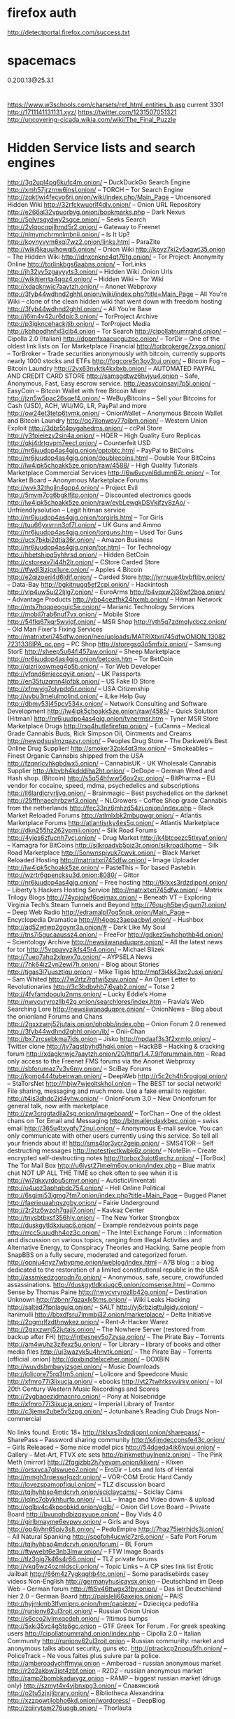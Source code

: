 * firefox auth
http://detectportal.firefox.com/success.txt
* spacemacs
0.200.13@25.3.1
* 
https://www.w3schools.com/charsets/ref_html_entities_b.asp
current 3301
http://1711141131131.xyz/
https://twitter.com/1231507051321
http://uncovering-cicada.wikia.com/wiki/The_Final_Puzzle

* Hidden Service lists and search engines
http://3g2upl4pq6kufc4m.onion/ – DuckDuckGo Search Engine
http://xmh57jrzrnw6insl.onion/ – TORCH – Tor Search Engine
http://zqktlwi4fecvo6ri.onion/wiki/index.php/Main_Page – Uncensored Hidden Wiki
http://32rfckwuorlf4dlv.onion/ – Onion URL Repository
http://e266al32vpuorbyg.onion/bookmarks.php – Dark Nexus
http://5plvrsgydwy2sgce.onion/ – Seeks Search
http://2vlqpcqpjlhmd5r2.onion/ – Gateway to Freenet
http://nlmymchrmnlmbnii.onion/ – Is It Up?
http://kpynyvym6xqi7wz2.onion/links.html – ParaZite
http://wiki5kauuihowqi5.onion/ – Onion Wiki
http://kpvz7ki2v5agwt35.onion – The Hidden Wiki
http://idnxcnkne4qt76tg.onion/ – Tor Project: Anonymity Online
http://torlinkbgs6aabns.onion/ – TorLinks
http://jh32yv5zgayyyts3.onion/ – Hidden Wiki .Onion Urls
http://wikitjerrta4qgz4.onion/ – Hidden Wiki – Tor Wiki
http://xdagknwjc7aaytzh.onion/ – Anonet Webproxy
http://3fyb44wdhnd2ghhl.onion/wiki/index.php?title=Main_Page – All You’re Wiki – clone of the clean hidden wiki that went down with freedom hosting
http://3fyb44wdhnd2ghhl.onion/ – All You’re Base
http://j6im4v42ur6dpic3.onion/ – TorProject Archive
http://p3igkncehackjtib.onion/ – TorProject Media
http://kbhpodhnfxl3clb4.onion – Tor Search
http://cipollatnumrrahd.onion/ – Cipolla 2.0 (Italian)
http://dppmfxaacucguzpc.onion/ – TorDir – One of the oldest link lists on Tor
Marketplace Financial
http://torbrokerge7zxgq.onion/ – TorBroker – Trade securities anonymously with bitcoin, currently supports nearly 1000 stocks and ETFs
http://fogcore5n3ov3tui.onion/ – Bitcoin Fog – Bitcoin Laundry
http://2vx63nyktk4kxbxb.onion/ – AUTOMATED PAYPAL AND CREDIT CARD STORE
http://samsgdtwz6hvjyu4.onion – Safe, Anonymous, Fast, Easy escrow service.
http://easycoinsayj7p5l.onion/ – EasyCoin – Bitcoin Wallet with free Bitcoin Mixer
http://jzn5w5pac26sqef4.onion/ – WeBuyBitcoins – Sell your Bitcoins for Cash (USD), ACH, WU/MG, LR, PayPal and more
http://ow24et3tetp6tvmk.onion/ – OnionWallet – Anonymous Bitcoin Wallet and Bitcoin Laundry
http://qc7ilonwpv77qibm.onion/ – Western Union Exploit
http://3dbr5t4pygahedms.onion/ – ccPal Store
http://y3fpieiezy2sin4a.onion/ – HQER – High Quality Euro Replicas
http://qkj4drtgvpm7eecl.onion/ – Counterfeit USD
http://nr6juudpp4as4gjg.onion/pptobtc.html – PayPal to BitCoins
http://nr6juudpp4as4gjg.onion/doublecoins.html – Double Your BitCoins
http://lw4ipk5choakk5ze.onion/raw/4588/ – High Quality Tutorials
Marketplace Commercial Services
http://6w6vcynl6dumn67c.onion/ – Tor Market Board – Anonymous Marketplace Forums
http://wvk32thojln4gpp4.onion/ – Project Evil
http://5mvm7cg6bgklfjtp.onion/ – Discounted electronics goods
http://lw4ipk5choakk5ze.onion/raw/evbLewgkDSVkifzv8zAo/ – Unfriendlysolution – Legit hitman service
http://nr6juudpp4as4gjg.onion/torgirls.html – Tor Girls
http://tuu66yxvrnn3of7l.onion/ – UK Guns and Ammo
http://nr6juudpp4as4gjg.onion/torguns.htm – Used Tor Guns
http://ucx7bkbi2dtia36r.onion/ – Amazon Business
http://nr6juudpp4as4gjg.onion/tor.html – Tor Technology
http://hbetshipq5yhhrsd.onion/ – Hidden BetCoin
http://cstoreav7i44h2lr.onion/ – CStore Carded Store
http://tfwdi3izigxllure.onion/ – Apples 4 Bitcoin
http://e2qizoerj4d6ldif.onion/ – Carded Store
http://jvrnuue4bvbftiby.onion/ – Data-Bay
http://bgkitnugq5ef2cpi.onion/ – Hackintosh
http://vlp4uw5ui22ljlg7.onion/ – EuroArms
http://b4vqxw2j36wf2bqa.onion/ – Advantage Products
http://ybp4oezfhk24hxmb.onion/ – Hitman Network
http://mts7hqqqeogujc5e.onion/ – Marianic Technology Services
http://mobil7rab6nuf7vx.onion/ – Mobile Store
http://54flq67kqr5wvjqf.onion/ – MSR Shop
http://yth5q7zdmqlycbcz.onion/ – Old Man Fixer’s Fixing Services
http://matrixtxri745dfw.onion/neo/uploads/MATRIXtxri745dfwONION_130827231336IPA_pc.png – PC Shop
http://storegsq3o5mfxiz.onion/ – Samsung StorE
http://sheep5u64fi457aw.onion/ – Sheep Marketplace
http://nr6juudpp4as4gjg.onion/betcoin.htm – Tor BetCoin
http://qizriixqwmeq4p5b.onion/ – Tor Web Developer
http://vfqnd6mieccqyiit.onion/ – UK Passports
http://en35tuzqmn4lofbk.onion/ – US Fake ID Store
http://xfnwyig7olypdq5r.onion/ – USA Citizenship
http://uybu3melulmoljnd.onion/ – iLike Help Guy
http://dbmv53j45pcv534x.onion/ – Network Consulting and Software Development
http://lw4ipk5choakk5ze.onion/raw/4585/ – Quick Solution (Hitman)
http://nr6juudpp4as4gjg.onion/tynermsr.htm – Tyner MSR Store
Marketplace Drugs
http://rso4hutlefirefqp.onion/ – EuCanna – Medical Grade Cannabis Buds, Rick Simpson Oil, Ointments and Creams
http://newpdsuslmzqazvr.onion/ – Peoples Drug Store – The Darkweb’s Best Online Drug Supplier!
http://smoker32pk4qt3mx.onion/ – Smokeables – Finest Organic Cannabis shipped from the USA
http://fzqnrlcvhkgbdwx5.onion/ – CannabisUK – UK Wholesale Cannabis Supplier
http://kbvbh4kdddiha2ht.onion/ – DeDope – German Weed and Hash shop. (Bitcoin)
http://s5q54hfww56ov2xc.onion/ – BitPharma – EU vendor for cocaine, speed, mdma, psychedelics and subscriptions
http://ll6lardicrvrljvq.onion/ – Brainmagic – Best psychedelics on the darknet
http://25ffhnaechrbzwf3.onion/ – NLGrowers – Coffee Shop grade Cannabis from the netherlands
http://fec33nz6mhzd54zj.onion/index.php – Black Market Reloaded Forums
http://atlmlxbk2mbupwgr.onion/ – Atlantis Marketplace Forums
http://atlantisrky4es5q.onion/ – Atlantis Marketplace
http://dkn255hz262ypmii.onion/ – Silk Road Forums
http://4yjes6zfucnh7vcj.onion/ – Drug Market
http://k4btcoezc5tlxyaf.onion/ – Kamagra for BitCoins
http://silkroadvb5piz3r.onion/silkroad/home – Silk Road Marketplace
http://5onwnspjvuk7cwvk.onion/ – Black Market Reloaded
Hosting
http://matrixtxri745dfw.onion/ – Image Uploader
http://lw4ipk5choakk5ze.onion/ – PasteThis – Tor based Pastebin
http://wzrtr6gpencksu3d.onion:8080/ – Gittor
http://nr6juudpp4as4gjg.onion/ – Free hosting
http://tklxxs3rdzdjppnl.onion/ – Liberty’s Hackers Hosting Service
http://matrixtxri745dfw.onion/ – Matrix Trilogy
Blogs
http://74ypjqjwf6oejmax.onion/ – Beneath VT – Exploring Virginia Tech’s Steam Tunnels and Beyond
http://76qugh5bey5gum7l.onion/ – Deep Web Radio
http://edramalpl7oq5npk.onion/Main_Page – Encyclopedia Dramatica
http://ih4pgsz3aepacbwl.onion/ – Hushbox
http://ad52wtwp2goynr3a.onion/# – Dark Like My Soul
http://tns7i5gucaaussz4.onion/ – FreeFor
http://gdkez5whqhpthb4d.onion/ – Scientology Archive
http://newsiiwanaduqpre.onion/ – All the latest news for tor
http://5vppavyzjkfs45r4.onion/ – Michael Blizek
http://7ueo7ahq2xlpwx7q.onion/ – AYPSELA News
http://7hk64iz2vn2ewi7h.onion/ – Blog about Stories
http://tigas3l7uusztiqu.onion/ – Mike Tigas
http://mpf3i4k43xc2usxj.onion/ – Sam Whited
http://7w2rtz7rgfwj5zuv.onion/ – An Open Letter to Revolutionaries
http://3c3bdbvhb7j6yab2.onion/ – Totse 2
http://4fvfamdpoulu2nms.onion/ – Lucky Eddie’s Home
http://nwycvryrozllb42g.onion/searchlores/index.htm – Fravia’s Web Searching Lore
http://newsiiwanaduqpre.onion/ – OnionNews – Blog about the onionland
Forums and Chans
http://2gxxzwnj52jutais.onion/phpbb/index.php – Onion Forum 2.0 renewed
http://3fyb44wdhnd2ghhl.onion/ib/ – Onii-Chan
http://bx7zrcsebkma7ids.onion – Jisko
http://npdaaf3s3f2xrmlo.onion/ – Twitter clone
http://jv7aqstbyhd5hqki.onion – HackBB – Hacking & cracking forum
http://xdagknwjc7aaytzh.onion/20/http/1.4.7.9/forummain.htm – Read only access to the Freenet FMS forums via the Anonet Webproxy
http://sbforumaz7v3v6my.onion/ – SciBay Forums
http://kpmp444tubeirwan.onion/ – DeepWeb
http://r5c2ch4h5rogigqi.onion/ – StaTorsNet
http://hbjw7wjeoltskhol.onion – The BEST tor social network! File sharing, messaging and much more. Use a fake email to register.
http://t4is3dhdc2jd4yhw.onion/ – OnionForum 3.0 – New Onionforum for general talk, now with marketplace
http://zw3crggtadila2sg.onion/imageboard/ – TorChan – One of the oldest chans on Tor
Email and Messaging
http://bitmailendavkbec.onion – swiss email
http://365u4txyqfy72nul.onion/ – Anonymous E-mail sevice. You can only communicate with other users currently using this service. So tell all your friends about it!
http://sms4tor3vcr2geip.onion/ – SMS4TOR – Self destructing messages
http://notestjxctkwbk6z.onion/ – NoteBin – Create encrypted self-destructing notes
http://torbox3uiot6wchz.onion/ – [TorBox] The Tor Mail Box
http://u6lyst27lmelm6oy.onion/index.php – Blue matrix chat NOT UP ALL THE TIME so chek often to see when it is
http://wi7qkxyrdpu5cmvr.onion/ – Autistici/Inventati
http://u4uoz3aphqbdc754.onion/ – Hell Online
Political
http://6sgjmi53igmg7fm7.onion/index.php?title=Main_Page – Bugged Planet
http://faerieuaahqvzgby.onion/ – Fairie Underground
http://2r2tz6wzqh7gaji7.onion/ – Kavkaz Center
http://tnysbtbxsf356hiy.onion/ – The New Yorker Strongbox
http://duskgytldkxiuqc6.onion/ – Example rendezvous points page
http://rrcc5uuudhh4oz3c.onion/ – The Intel Exchange Forum :: Information and discussion on various topics, ranging from Illegal Activities and Alternative Energy, to Conspiracy Theories and Hacking. Same people from SnapBBS on a fully secure, moderated and categorized forum.
http://opnju4nyz7wbypme.onion/weblog/index.html – A7B blog :: a blog dedicated to the restoration of a limited constitutional republic in the USA
http://assmkedzgorodn7o.onion/ – Anonymous, safe, secure, crowdfunded assassinations.
http://duskgytldkxiuqc6.onion/comsense.html – Commo Sense by Thomas Paine
http://nwycvryrozllb42g.onion/ – Destination Unknown
http://zbnnr7qzaxlk5tms.onion/ – Wiki Leaks
Hacking
http://salted7fpnlaguiq.onion/ – SALT
http://yj5rbziqttulgidy.onion/ – Itanimulli
http://bbxdfsru7lmmbj32.onion/marketplace/ – Delta Initiative
http://2ogmrlfzdthnwkez.onion/ – Rent-A-Hacker
Warez
http://2gxxzwnj52jutais.onion/ – The Nowhere Server (restored from backup after FH)
http://jntlesnev5o7zysa.onion/ – The Pirate Bay – Torrents
http://am4wuhz3zifexz5u.onion/ – Tor Library – library of books and other media files
http://uj3wazyk5u4hnvtk.onion/ – The Pirate Bay – Torrents (official .onion)
http://doxbindtelxceher.onion/ – DOXBIN
http://wuvdsbmbwyjzsgei.onion/ – Music Downloads
http://lolicore75rq3tm5.onion/ – Lolicore and Speedcore Music
http://xfmro77i3lixucja.onion/ – ebooks
http://vt27twhtksyvjrky.onion/ – lol 20th Century Western Music Recordings and Scores
http://2ygbaoezjdmacnro.onion/ – Pony at Noisebridge
http://xfmro77i3lixucja.onion/ – Imperial Library of Trantor
http://c3jemx2ube5v5zpg.onion/ – Jotunbane’s Reading Club
Drugs Non-commercial

No links found.
Erotic 18+
http://tklxxs3rdzdjppnl.onion/sharepass/ – SharePass – Password sharing community
http://k4jmdeccpnsfe43c.onion/ – Girls Released – Some nice model pics
http://54dgeda4ik6iypui.onion/ – Gallery – Met-Art, FTVX etc sets
http://pinkmethuylnenlz.onion/ – The Pink Meth (mirror)
http://2fqgjzbb2h7yevom.onion/klixen/ – Klixen
http://orsxvca7glswueo7.onion/ – EroDir – Lots and lots of Hentai
http://mmgh3rqeswrlgzdr.onion/ – VOR-COM
Erotic Hard Candy
http://lovezspamopfiqul.onion/ – TLZ discussion board
http://tqjhyhbso4mdcrvh.onion/sciclaycams/ – Sciclay Cams
http://iqlnc7cbykhhurfo.onion/ – LLL – Image and Video down- & upload
http://oglbv4c4kpoobkid.onion/oglb/ – Onion Girl Love Board – Private Board
http://bvunqhdbizqxyuoe.onion/ – Boy Vids 4.0
http://girlbmayme6evpwv.onion/ – Girls and Boys
http://op4jvhn65pjv3slt.onion/ – PedoEmpire
http://7haz75ietrhjds3j.onion/ – All Natural Spanking
http://spofoh4ucwlc7zr6.onion/ – Safe Port Forum
http://tqjhyhbso4mdcrvh.onion/forum/ – BL Forum
http://ftwwebt6e3nb3lmw.onion/ – FTW Image Boards
http://tlz3gig7k46s4r66.onion/ – TLZ private forums
http://vkq6wz4ozmldscii.onion/ – Topic Links – A CP sites link list
Erotic Jailbait
http://66m4z7ygkqghb4tc.onion/ – Some paradisebirds casey videos
Non-English
http://germanyhusicaysx.onion – Deutschland im Deep Web – German forum
http://ffi5v46ttwgx3fby.onion/ – Das ist Deutschland hier 2.0 – German Board
http://paisleli66axejos.onion/ – PAIS
http://hyjmkmb3lfymiprp.onion/hen/papieze/ – Dziecięca pedofilia
http://runionv62ul3roit.onion/ – Russian Onion Union
http://s6cco2jylmxqcdeh.onion/ – ?ltimos bumps
http://5xki35vc4g5ts6gc.onion – GTF Greek Tor Forum . For greek speaking users
http://cipollatnumrrahd.onion/index.php – Cipolla 2.0 – Italian Community
http://runionv62ul3roit.onion – Russian community: market and anonymous talks about security, guns etc.
http://ptrackcp2noqu5fh.onion/ – PoliceTrack – Ne vous faites plus suivre par la police.
http://amberoadychffmyw.onion – Amberoad – russian anonymous market
http://r2d2akbw3jpt4zbf.onion – R2D2 – russian anonymous market
http://ramp2bombkadwvgz.onion – RAMP – biggest russian market (drugs only)
http://szmyt4v4vjbnxpg3.onion/ – Славянский
http://o2tu5zjxjlibrary.onion/ – Bibliotheca Alexandrina
http://xzzpowtjlobho6kd.onion/wordpress/ – DeepBlog
http://zqiirytam276uogb.onion/ – Thorlauta

http://ocbh4hoqs37unvv6.onion – French Deep Web
